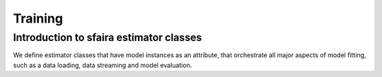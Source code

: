Training
=========

Introduction to sfaira estimator classes
----------------------------------------

We define estimator classes that have model instances as an attribute, that orchestrate all major aspects of model
fitting, such as a data loading, data streaming and model evaluation.
